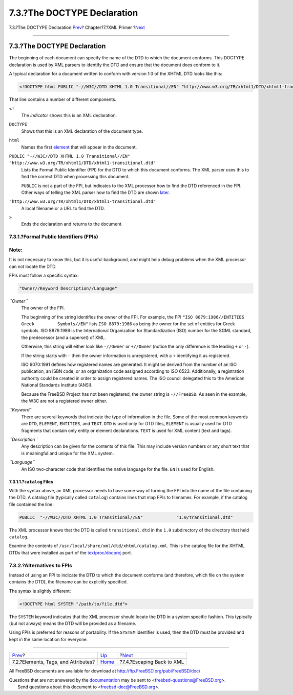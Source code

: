 ============================
7.3.?The DOCTYPE Declaration
============================

.. raw:: html

   <div class="navheader">

7.3.?The DOCTYPE Declaration
`Prev <xml-primer-elements.html>`__?
Chapter?7.?XML Primer
?\ `Next <xml-primer-xml-escape.html>`__

--------------

.. raw:: html

   </div>

.. raw:: html

   <div class="sect1">

.. raw:: html

   <div class="titlepage" xmlns="">

.. raw:: html

   <div>

.. raw:: html

   <div>

7.3.?The DOCTYPE Declaration
----------------------------

.. raw:: html

   </div>

.. raw:: html

   </div>

.. raw:: html

   </div>

The beginning of each document can specify the name of the DTD to which
the document conforms. This DOCTYPE declaration is used by XML parsers
to identify the DTD and ensure that the document does conform to it.

A typical declaration for a document written to conform with version 1.0
of the XHTML DTD looks like this:

.. code:: programlisting

    <!DOCTYPE html PUBLIC "-//W3C//DTD XHTML 1.0 Transitional//EN" "http://www.w3.org/TR/xhtml1/DTD/xhtml1-transitional.dtd">

That line contains a number of different components.

.. raw:: html

   <div class="variablelist">

``<!``
    The *indicator* shows this is an XML declaration.

``DOCTYPE``
    Shows that this is an XML declaration of the document type.

``html``
    Names the first `element <xml-primer-elements.html>`__ that will
    appear in the document.

``PUBLIC "-//W3C//DTD XHTML 1.0 Transitional//EN"     "http://www.w3.org/TR/xhtml1/DTD/xhtml1-transitional.dtd"``
    Lists the Formal Public Identifier (FPI) for the DTD to which this
    document conforms. The XML parser uses this to find the correct DTD
    when processing this document.

    ``PUBLIC`` is not a part of the FPI, but indicates to the XML
    processor how to find the DTD referenced in the FPI. Other ways of
    telling the XML parser how to find the DTD are shown
    `later <xml-primer-doctype-declaration.html#xml-primer-fpi-alternatives>`__.

``"http://www.w3.org/TR/xhtml1/DTD/xhtml1-transitional.dtd"``
    A local filename or a URL to find the DTD.

``>``
    Ends the declaration and returns to the document.

.. raw:: html

   </div>

.. raw:: html

   <div class="sect2">

.. raw:: html

   <div class="titlepage" xmlns="">

.. raw:: html

   <div>

.. raw:: html

   <div>

7.3.1.?Formal Public Identifiers (FPIs)
~~~~~~~~~~~~~~~~~~~~~~~~~~~~~~~~~~~~~~~

.. raw:: html

   </div>

.. raw:: html

   </div>

.. raw:: html

   </div>

.. raw:: html

   <div class="note" xmlns="">

Note:
~~~~~

It is not necessary to know this, but it is useful background, and might
help debug problems when the XML processor can not locate the DTD.

.. raw:: html

   </div>

FPIs must follow a specific syntax:

.. code:: programlisting

    "Owner//Keyword Description//Language"

.. raw:: html

   <div class="variablelist">

*``Owner``*
    The owner of the FPI.

    The beginning of the string identifies the owner of the FPI. For
    example, the FPI
    ``"ISO 8879:1986//ENTITIES Greek         Symbols//EN"`` lists
    ``ISO 8879:1986`` as being the owner for the set of entities for
    Greek symbols. ISO 8879:1986 is the International Organization for
    Standardization (ISO) number for the SGML standard, the predecessor
    (and a superset) of XML.

    Otherwise, this string will either look like ``-//Owner`` or
    ``+//Owner`` (notice the only difference is the leading ``+`` or
    ``-``).

    If the string starts with ``-`` then the owner information is
    unregistered, with a ``+`` identifying it as registered.

    ISO 9070:1991 defines how registered names are generated. It might
    be derived from the number of an ISO publication, an ISBN code, or
    an organization code assigned according to ISO 6523. Additionally, a
    registration authority could be created in order to assign
    registered names. The ISO council delegated this to the American
    National Standards Institute (ANSI).

    Because the FreeBSD Project has not been registered, the owner
    string is ``-//FreeBSD``. As seen in the example, the W3C are not a
    registered owner either.

*``Keyword``*
    There are several keywords that indicate the type of information in
    the file. Some of the most common keywords are ``DTD``, ``ELEMENT``,
    ``ENTITIES``, and ``TEXT``. ``DTD`` is used only for DTD files,
    ``ELEMENT`` is usually used for DTD fragments that contain only
    entity or element declarations. ``TEXT`` is used for XML content
    (text and tags).

*``Description``*
    Any description can be given for the contents of this file. This may
    include version numbers or any short text that is meaningful and
    unique for the XML system.

*``Language``*
    An ISO two-character code that identifies the native language for
    the file. ``EN`` is used for English.

.. raw:: html

   </div>

.. raw:: html

   <div class="sect3">

.. raw:: html

   <div class="titlepage" xmlns="">

.. raw:: html

   <div>

.. raw:: html

   <div>

7.3.1.1.?\ ``catalog`` Files
^^^^^^^^^^^^^^^^^^^^^^^^^^^^

.. raw:: html

   </div>

.. raw:: html

   </div>

.. raw:: html

   </div>

With the syntax above, an XML processor needs to have some way of
turning the FPI into the name of the file containing the DTD. A catalog
file (typically called ``catalog``) contains lines that map FPIs to
filenames. For example, if the catalog file contained the line:

.. code:: programlisting

    PUBLIC  "-//W3C//DTD XHTML 1.0 Transitional//EN"             "1.0/transitional.dtd"

The XML processor knows that the DTD is called ``transitional.dtd`` in
the ``1.0`` subdirectory of the directory that held ``catalog``.

Examine the contents of ``/usr/local/share/xml/dtd/xhtml/catalog.xml``.
This is the catalog file for the XHTML DTDs that were installed as part
of the
`textproc/docproj <http://www.freebsd.org/cgi/url.cgi?ports/textproc/docproj/pkg-descr>`__
port.

.. raw:: html

   </div>

.. raw:: html

   </div>

.. raw:: html

   <div class="sect2">

.. raw:: html

   <div class="titlepage" xmlns="">

.. raw:: html

   <div>

.. raw:: html

   <div>

7.3.2.?Alternatives to FPIs
~~~~~~~~~~~~~~~~~~~~~~~~~~~

.. raw:: html

   </div>

.. raw:: html

   </div>

.. raw:: html

   </div>

Instead of using an FPI to indicate the DTD to which the document
conforms (and therefore, which file on the system contains the DTD), the
filename can be explicitly specified.

The syntax is slightly different:

.. code:: programlisting

    <!DOCTYPE html SYSTEM "/path/to/file.dtd">

The ``SYSTEM`` keyword indicates that the XML processor should locate
the DTD in a system specific fashion. This typically (but not always)
means the DTD will be provided as a filename.

Using FPIs is preferred for reasons of portability. If the ``SYSTEM``
identifier is used, then the DTD must be provided and kept in the same
location for everyone.

.. raw:: html

   </div>

.. raw:: html

   </div>

.. raw:: html

   <div class="navfooter">

--------------

+----------------------------------------+----------------------------+--------------------------------------------+
| `Prev <xml-primer-elements.html>`__?   | `Up <xml-primer.html>`__   | ?\ `Next <xml-primer-xml-escape.html>`__   |
+----------------------------------------+----------------------------+--------------------------------------------+
| 7.2.?Elements, Tags, and Attributes?   | `Home <index.html>`__      | ?7.4.?Escaping Back to XML                 |
+----------------------------------------+----------------------------+--------------------------------------------+

.. raw:: html

   </div>

All FreeBSD documents are available for download at
http://ftp.FreeBSD.org/pub/FreeBSD/doc/

| Questions that are not answered by the
  `documentation <http://www.FreeBSD.org/docs.html>`__ may be sent to
  <freebsd-questions@FreeBSD.org\ >.
|  Send questions about this document to <freebsd-doc@FreeBSD.org\ >.

